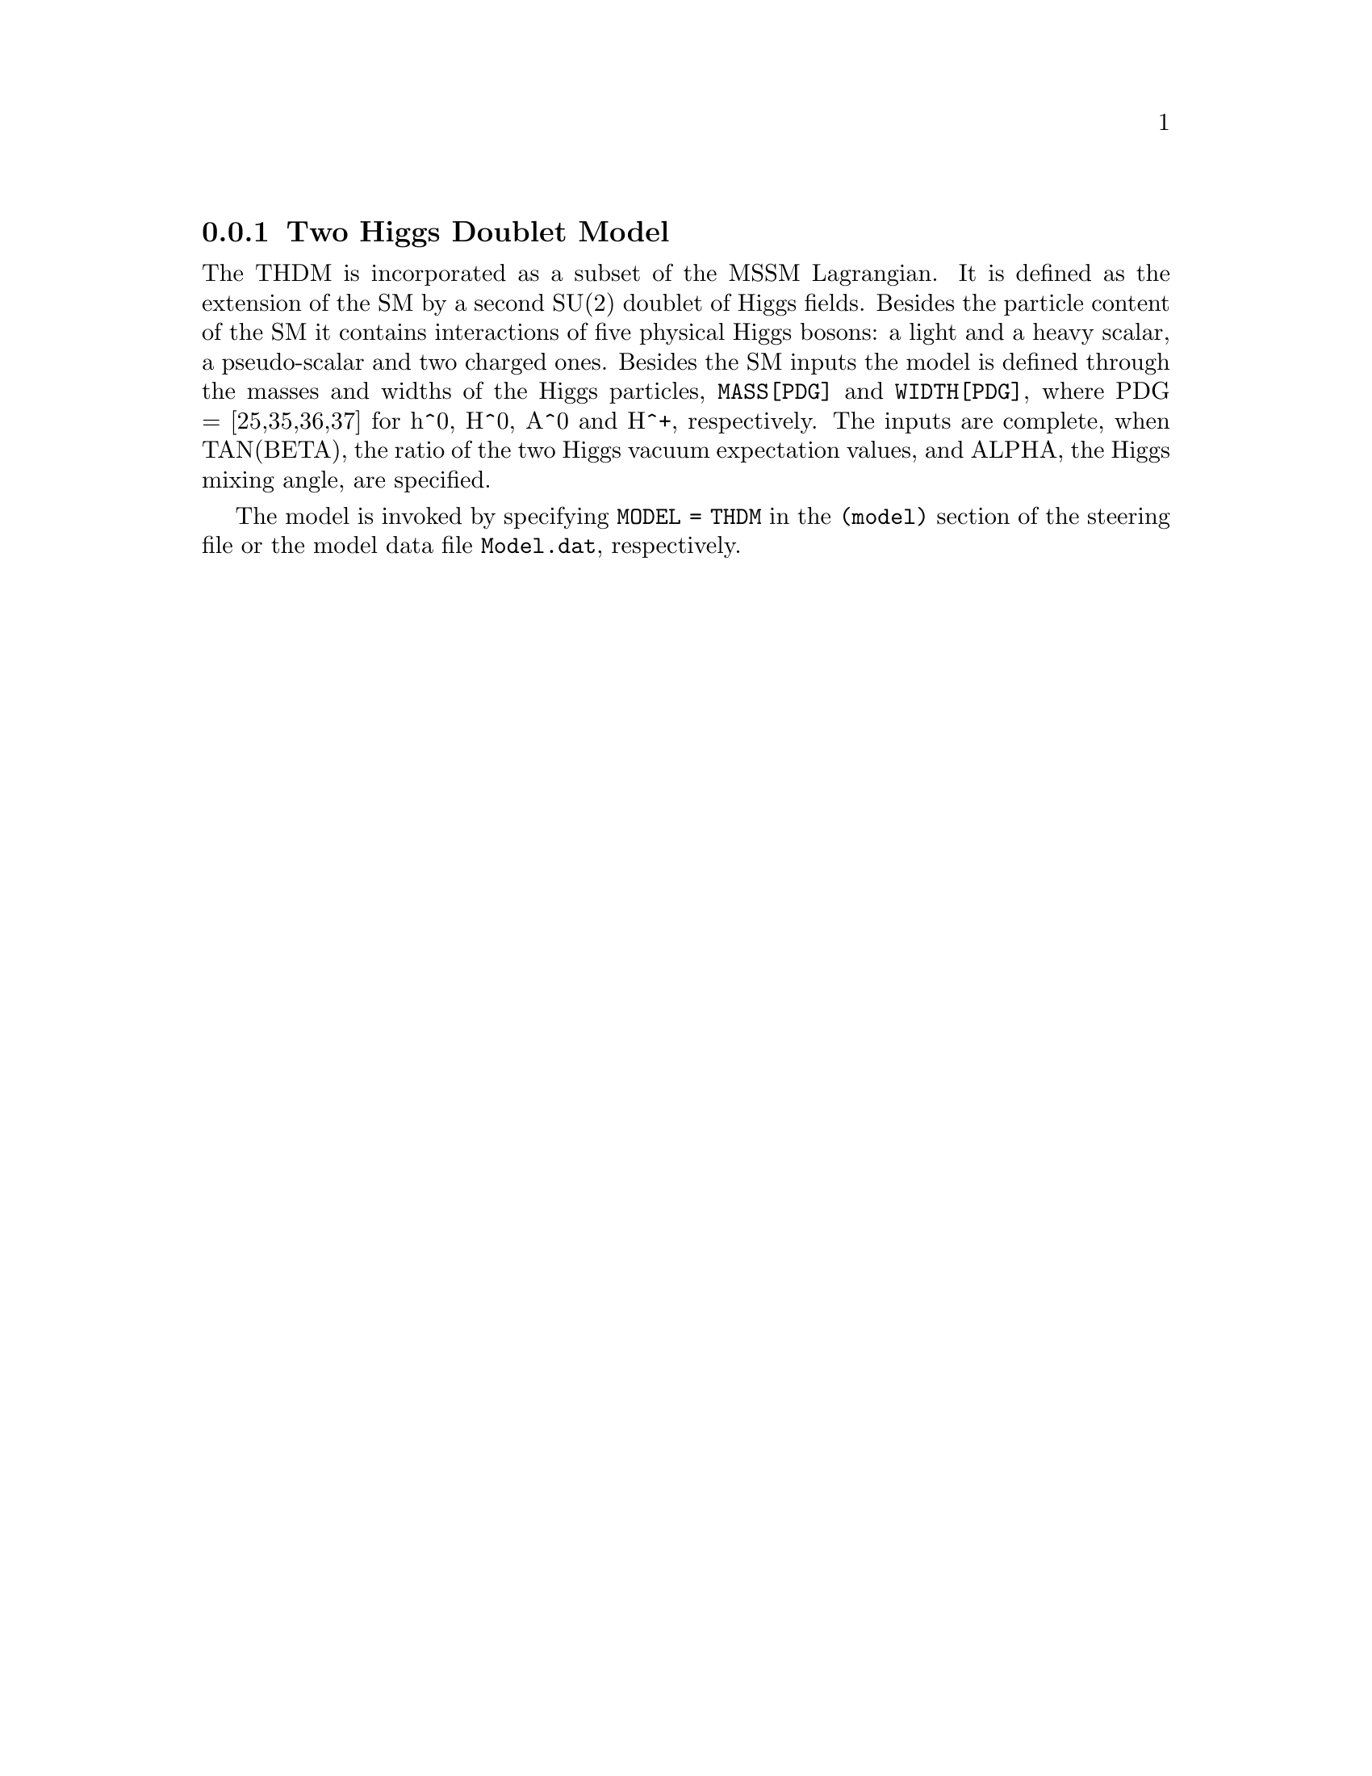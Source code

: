 @node THDM
@subsection Two Higgs Doublet Model
@cindex TAN(BETA)
@cindex ALPHA

The THDM is incorporated as a subset of the MSSM Lagrangian. It is
defined as the extension of the SM by a second SU(2) doublet of
Higgs fields. Besides the particle content of the SM it contains
interactions of five physical Higgs bosons: a light and a heavy
scalar, a pseudo-scalar and two charged ones. Besides the SM inputs
the model is defined through the masses and widths of the Higgs
particles, @code{MASS[PDG]} and @code{WIDTH[PDG]}, where PDG = [25,35,36,37] for
h^0, H^0, A^0 and H^+, respectively. The inputs are complete, when
TAN(BETA), the ratio of the two Higgs vacuum expectation values,
and ALPHA, the Higgs mixing angle, are specified.

The model is invoked by specifying @code{MODEL = THDM} in the @code{(model)}
section of the steering file or the model data file @code{Model.dat},
respectively.

